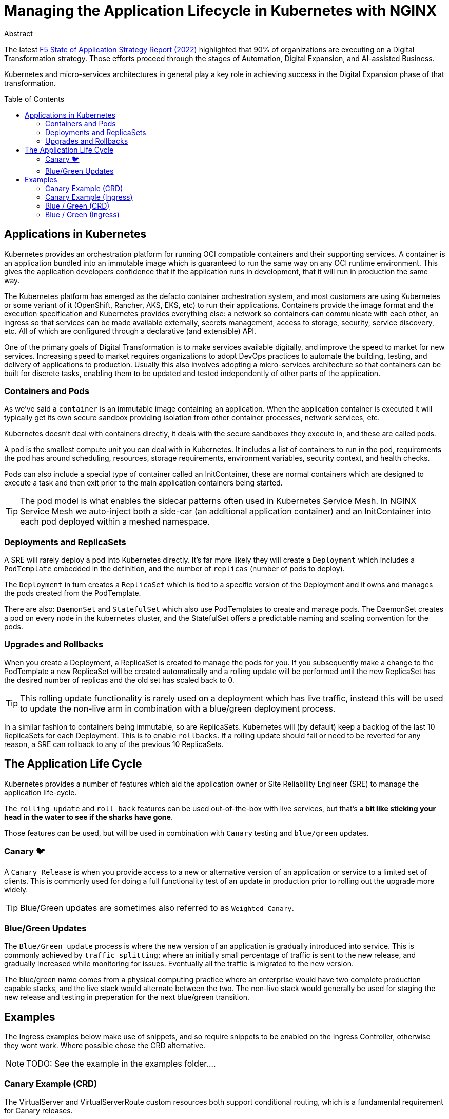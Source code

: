 = Managing the Application Lifecycle in Kubernetes with NGINX
:email: m.boddington@f5.com
:description: A guide to managing application routing with NGINX Ingress Controller
:doctype: article
:url-repo: https://github.com/F5EMEA/oltra
:toc: preamble

.Abstract

The latest https://www.f5.com/state-of-application-strategy-repor[F5 State of Application Strategy Report (2022)] highlighted that 90% of organizations are executing on a Digital Transformation strategy. Those efforts proceed through the stages of Automation, Digital Expansion, and AI-assisted Business.

Kubernetes and micro-services architectures in general play a key role in achieving success in the Digital Expansion phase of that transformation. 

== Applications in Kubernetes

Kubernetes provides an orchestration platform for running OCI compatible containers and their supporting services. A container is an application bundled into an immutable image which is guaranteed to run the same way on any OCI runtime environment. This gives the application developers confidence that if the application runs in development, that it will run in production the same way.

The Kubernetes platform has emerged as the defacto container orchestration system, and most customers are using Kubernetes or some variant of it (OpenShift, Rancher, AKS, EKS, etc) to run their applications. Containers provide the image format and the execution specification and Kubernetes provides everything else: a network so containers can communicate with each other, an ingress so that services can be made available externally, secrets management, access to storage, security, service discovery, etc. All of which are configured through a declarative (and extensible) API.

One of the primary goals of Digital Transformation is to make services available digitally, and improve the speed to market for new services. Increasing speed to market requires organizations to adopt DevOps practices to automate the building, testing, and delivery of applications to production. Usually this also involves adopting a micro-services architecture so that containers can be built for discrete tasks, enabling them to be updated and tested independently of other parts of the application.

=== Containers and Pods

As we've said a `container` is an immutable image containing an application. When the application container is executed it will typically get its own secure sandbox providing isolation from other container processes, network services, etc.

Kubernetes doesn't deal with containers directly, it deals with the secure sandboxes they execute in, and these are called pods. 

A `pod` is the smallest compute unit you can deal with in Kubernetes. It includes a list of containers to run in the pod, requirements the pod has around scheduling, resources, storage requirements, environment variables, security context, and health checks.

Pods can also include a special type of container called an InitContainer, these are normal containers which are designed to execute a task and then exit prior to the main application containers being started.

[TIP]
The pod model is what enables the sidecar patterns often used in Kubernetes Service Mesh. In NGINX Service Mesh we auto-inject both a side-car (an additional application container) and an InitContainer into each pod deployed within a meshed namespace.

=== Deployments and ReplicaSets

A SRE will rarely deploy a pod into Kubernetes directly. It's far more likely they will create a `Deployment` which includes a `PodTemplate` embedded in the definition, and the number of `replicas` (number of pods to deploy).

The `Deployment` in turn creates a `ReplicaSet` which is tied to a specific version of the Deployment and it owns and manages the pods created from the PodTemplate.

There are also: `DaemonSet` and `StatefulSet` which also use PodTemplates to create and manage pods. The DaemonSet creates a pod on every node in the kubernetes cluster, and the StatefulSet offers a predictable naming and scaling convention for the pods.

=== Upgrades and Rollbacks

When you create a Deployment, a ReplicaSet is created to manage the pods for you. If you subsequently make a change to the PodTemplate a new ReplicaSet will be created automatically and a rolling update will be performed until the new ReplicaSet has the desired number of replicas and the old set has scaled back to 0.

[TIP]
This rolling update functionality is rarely used on a deployment which has live traffic, instead this will be used to update the non-live arm in combination with a blue/green deployment process.

In a similar fashion to containers being immutable, so are ReplicaSets. Kubernetes will (by default) keep a backlog of the last 10 ReplicaSets for each Deployment. This is to enable `rollbacks`. If a rolling update should fail or need to be reverted for any reason, a SRE can rollback to any of the previous 10 ReplicaSets.

== The Application Life Cycle

Kubernetes provides a number of features which aid the application owner or Site Reliability Engineer (SRE) to manage the application life-cycle. 

The `rolling update` and `roll back` features can be used out-of-the-box with live services, but that's *a bit like sticking your head in the water to see if the sharks have gone*.

Those features can be used, but will be used in combination with `Canary` testing and `blue/green` updates.

=== Canary 🐦

A `Canary Release` is when you provide access to a new or alternative version of an application or service to a limited set of clients. This is commonly used for doing a full functionality test of an update in production prior to rolling out the upgrade more widely.

[TIP]
Blue/Green updates are sometimes also referred to as `Weighted Canary`.

=== Blue/Green Updates

The `Blue/Green update` process is where the new version of an application is gradually introduced into service. This is commonly achieved by `traffic splitting`; where an initially small percentage of traffic is sent to the new release, and gradually increased while monitoring for issues. Eventually all the traffic is migrated to the new version. 

The blue/green name comes from a physical computing practice where an enterprise would have two complete production capable stacks, and the live stack would alternate between the two. The non-live stack would generally be used for staging the new release and testing in preperation for the next blue/green transition.

== Examples

The Ingress examples below make use of snippets, and so require snippets to be enabled on the Ingress Controller, otherwise they wont work. Where possible chose the CRD alternative.

[NOTE]
TODO: See the example in the examples folder....

=== Canary Example (CRD)

The VirtualServer and VirtualServerRoute custom resources both support conditional routing, which is a fundamental requirement for Canary releases. 

In the example below we route to either the main application service `app-svc` or the canary `app-canary-svc` depending on the existence and value of a HTTP header called `my-header`. If it exists and has a value of `always` we send the request to the canary, otherwise it goes to the main application service.

[cols="1,3"]
|===
h|Annotations | none
h|ConfigMap  | none
2+l|
    path: /
    matches:
    - conditions:
      - header: my-header
        value: never
      action:
        pass: app-svc
    - conditions:
      - header: my-header
        value: always
      action:
        pass: app-canary-svc
    action:
      pass:  app-svc
|===


=== Canary Example (Ingress)

[WARNING]
We strongly urge you to make use of the VirtualServer (CRD) for advanced load balancing use-cases like Canary. See the CRD example above.

The example below shows how you can achieve a Canary setup based on an incoming header called `my-header`. We use two snippets via annotations (`nginx.org/server-snippet` and `nginx.org/location-snippet`), and a third snippet in the NGINX `ConfigMap` to set a `http-snippet`.

The `http-snippet` in the ConfigMap sets up an NGINX https://nginx.org/r/map[map] directive to associate our header `my-header` with a custom `$access_canary` variable. If the header is set to `always` then the access variable is set to 1, else it is set to 0.

The two annotations on the Ingress resource set up an internal location within NGINX at the path `/canary` which load balances (`proxy_pass`) to a named canary service.

[cols="1,3"]
|===
h|Annotations | nginx.org/server-snippets *and* nginx.org/location-snippets
h|ConfigMap  | Required
2+l|
    nginx.org/server-snippets: \|
      location /canary {
        internal;
        set $service <canary-service>;
        proxy_pass http://<ns>-<ingress>-<hostname>-<service>-<port>/
      }
    nginx.org/location-snippets: \|
      if ( $access_canary = 1 ) {
        rewrite ^(.*)$ /canary/$1 last;
      }
2+l| 
    kind: ConfigMap
    apiVersion: v1
    metadata:
      name: nginx-config
      namespace: nginx-ingress
    data:
      http-snippets: \|
        map $http_my_header $access_canary {
          default          0;
          never            0;
          always           1;
        }
|===

=== Blue / Green (CRD)

In this example we are passing 10% of the traffic to the new version of the application in the `myapp-new` upstream, and 90% to the current `myapp` upstream.

[cols="1,3"]
|===
h|Annotations | none
h|ConfigMap  | none
2+l|
    spec:
    ...
    routes:
      splits:
      - weight: 10
        action:
          pass myapp-new
      - weight: 90
        action:
          pass: myapp
|===

An SRE would need to update the VS or VSR resources periodically to gradually increase the amount of traffic being sent to the new application until the update is complete.

=== Blue / Green (Ingress)

This Ingress example is very similar to the canary example above. The main difference is the ConfigMap has changed the http-snippet to use a split_clients directive instead of the map used previously.

Also there is a `set` in the server-snippet which selects the variable to use as context for the splitting. In this case we're using the `$request_id` which is the same variable the CRDs use.

[cols="1,3"]
|===
h|Annotations | nginx.org/server-snippets *and* nginx.org/location-snippets
h|ConfigMap  | Required
2+l|
    nginx.org/server-snippets: \|
      set $split_var $request_id;
      location /canary {
        internal;
        set $service <canary-service>;
        proxy_pass http://<ns>-<ingress>-<hostname>-<service>-<port>/
      }
    nginx.org/location-snippets: \|
      if ( $access_canary = 1 ) {
        rewrite ^(.*)$ /canary/$1 last;
      }
2+l| 
    kind: ConfigMap
    apiVersion: v1
    metadata:
      name: nginx-config
      namespace: nginx-ingress
    data:
      http-snippets: \|
        split_clients $split_var $access_canary {
          10%              1;
          *                0;
        }
|===

[NOTE]
The `$request_id` is a unique identifier for each request, and so there is no persistence for the client. In the case of Ingress we can chose to use a different variable (eg a cookie), but we don't have that option with the CRD.
